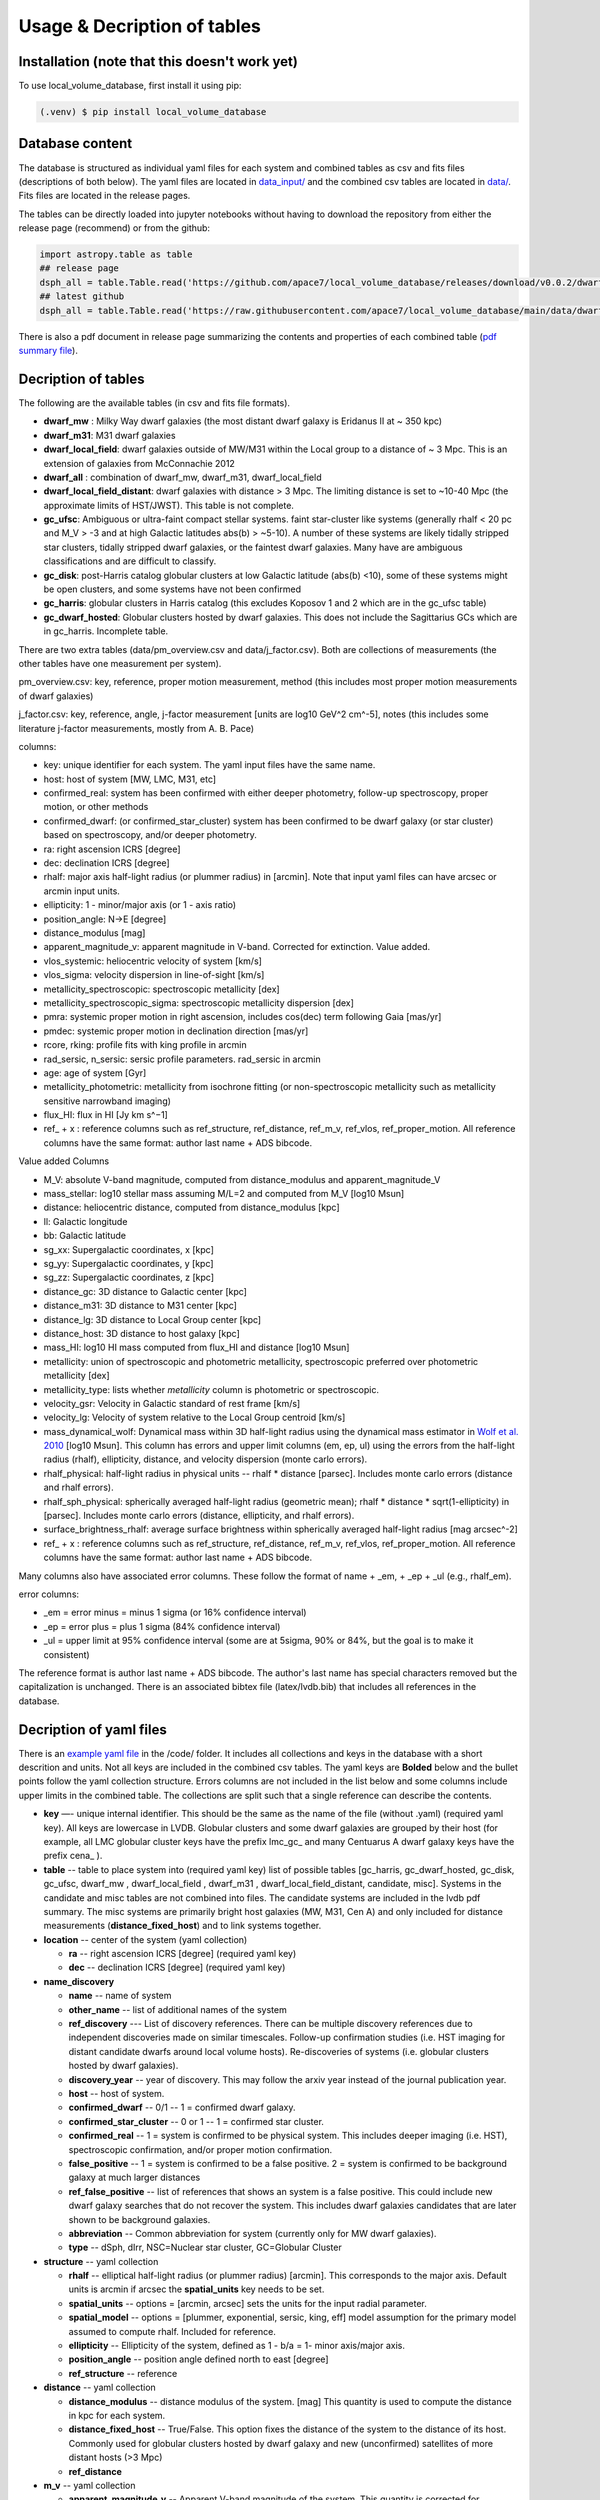 Usage & Decription of tables 
============================

.. _installation:

Installation (note that this doesn't work yet)
------------

To use local_volume_database, first install it using pip:

.. code-block:: console

   (.venv) $ pip install local_volume_database

Database content
----------------

The database is structured as individual yaml files for each system and combined tables as csv and fits files (descriptions of both below). 
The yaml files are located in `data_input/ <https://github.com/apace7/local_volume_database/tree/main/data_input>`_ and the combined csv tables are located in `data/ <https://github.com/apace7/local_volume_database/tree/main/data>`_. Fits files are located in the release pages.



The tables can be directly loaded into jupyter notebooks without having to download the repository from either the release page (recommend) or from the github:

.. code-block:: python

  import astropy.table as table
  ## release page
  dsph_all = table.Table.read('https://github.com/apace7/local_volume_database/releases/download/v0.0.2/dwarf_all.csv')
  ## latest github
  dsph_all = table.Table.read('https://raw.githubusercontent.com/apace7/local_volume_database/main/data/dwarf_all.csv')

There is also a pdf document in release page summarizing the contents and properties of each combined table (`pdf summary file <https://github.com/apace7/local_volume_database/releases/download/v0.0.2/lvdb_table.pdf>`_). 


Decription of tables 
--------------------

The following are the available tables (in csv and fits file formats). 

* **dwarf_mw** : Milky Way dwarf galaxies (the most distant dwarf galaxy is Eridanus II at ~ 350 kpc)
* **dwarf_m31**: M31 dwarf galaxies
* **dwarf_local_field**: dwarf galaxies outside of MW/M31 within the Local group to a distance of ~ 3 Mpc. This is an extension of galaxies from McConnachie 2012
* **dwarf_all** : combination of dwarf_mw, dwarf_m31, dwarf_local_field
* **dwarf_local_field_distant**: dwarf galaxies with distance > 3 Mpc. The limiting distance is set to ~10-40 Mpc (the approximate limits of HST/JWST). This table is not complete. 

* **gc_ufsc**: Ambiguous or ultra-faint compact stellar systems. faint star-cluster like systems (generally rhalf < 20 pc and M_V > -3 and at high Galactic latitudes abs(b) > ~5-10). A number of these systems are likely tidally stripped star clusters, tidally stripped dwarf galaxies, or the faintest dwarf galaxies. Many have are ambiguous classifications and are difficult to classify. 
* **gc_disk**: post-Harris catalog globular clusters at low Galactic latitude (abs(b) <10), some of these systems might be open clusters, and some systems have not been confirmed
* **gc_harris**: globular clusters in Harris catalog (this excludes Koposov 1 and 2 which are in the gc_ufsc table)
* **gc_dwarf_hosted**: Globular clusters hosted by dwarf galaxies. This does not include the Sagittarius GCs which are in gc_harris. Incomplete table.

There are two extra tables (data/pm_overview.csv and data/j_factor.csv). Both are collections of measurements (the other tables have one measurement per system). 

pm_overview.csv: key, reference, proper motion measurement, method (this includes most proper motion measurements of dwarf galaxies)

j_factor.csv: key, reference, angle, j-factor measurement [units are log10 GeV^2 cm^-5], notes (this includes some literature j-factor measurements, mostly from A. B. Pace)

.. Decription of table contents
.. ----------------------------

columns:

* key: unique identifier for each system.  The yaml input files have the same name.
* host: host of system [MW, LMC, M31, etc]
* confirmed_real: system has been confirmed with either deeper photometry, follow-up spectroscopy, proper motion, or other methods
* confirmed_dwarf: (or confirmed_star_cluster) system has been confirmed to be dwarf galaxy (or star cluster) based on spectroscopy, and/or deeper photometry.
* ra: right ascension ICRS [degree]
* dec: declination ICRS [degree]
* rhalf: major axis half-light radius (or plummer radius) in [arcmin]. Note that input yaml files can have arcsec or arcmin input units. 
* ellipticity: 1 - minor/major axis (or 1 - axis ratio)
* position_angle: N->E [degree] 
* distance_modulus [mag]
* apparent_magnitude_v: apparent magnitude in V-band. Corrected for extinction. Value added.
* vlos_systemic: heliocentric velocity of system [km/s]
* vlos_sigma: velocity dispersion in line-of-sight [km/s]
* metallicity_spectroscopic: spectroscopic metallicity [dex]
* metallicity_spectroscopic_sigma: spectroscopic metallicity dispersion [dex]
* pmra: systemic proper motion in right ascension, includes cos(dec) term following Gaia [mas/yr]
* pmdec: systemic proper motion in declination direction [mas/yr]
* rcore, rking: profile fits with king profile in arcmin
* rad_sersic, n_sersic: sersic profile parameters. rad_sersic in arcmin
* age: age of system [Gyr] 
* metallicity_photometric: metallicity from isochrone fitting (or non-spectroscopic metallicity such as metallicity sensitive narrowband imaging)
* flux_HI: flux in HI [Jy km s^−1]
* ref_ + x : reference columns such as ref_structure, ref_distance, ref_m_v, ref_vlos, ref_proper_motion.  All reference columns have the same format: author last name + ADS bibcode. 

Value added Columns

* M_V: absolute V-band magnitude, computed from distance_modulus and apparent_magnitude_V
* mass_stellar: log10 stellar mass assuming M/L=2 and computed from M_V [log10 Msun]
* distance: heliocentric distance, computed from distance_modulus [kpc]
* ll: Galactic longitude
* bb: Galactic latitude
* sg_xx: Supergalactic coordinates, x [kpc]
* sg_yy: Supergalactic coordinates, y [kpc]
* sg_zz: Supergalactic coordinates, z [kpc] 
* distance_gc: 3D distance to Galactic center [kpc]
* distance_m31: 3D distance to M31 center [kpc]
* distance_lg: 3D distance to Local Group center [kpc] 
* distance_host: 3D distance to host galaxy [kpc]
* mass_HI: log10 HI mass computed from flux_HI and distance [log10 Msun] 
* metallicity: union of spectroscopic and photometric metallicity, spectroscopic preferred over photometric metallicity [dex]
* metallicity_type: lists whether `metallicity` column is photometric or spectroscopic. 
* velocity_gsr: Velocity in Galactic standard of rest frame [km/s]
* velocity_lg: Velocity of system relative to the Local Group centroid [km/s]
* mass_dynamical_wolf: Dynamical mass within 3D half-light radius using the dynamical mass estimator in `Wolf et al. 2010 <https://ui.adsabs.harvard.edu/abs/2010MNRAS.406.1220W/abstract>`_ [log10 Msun]. This column has errors and upper limit columns (em, ep, ul) using the errors from the half-light radius (rhalf), ellipticity, distance, and velocity dispersion (monte carlo errors). 
* rhalf_physical: half-light radius in physical units --  rhalf * distance  [parsec]. Includes monte carlo errors (distance and rhalf errors).
* rhalf_sph_physical: spherically averaged half-light radius (geometric mean); rhalf * distance * sqrt(1-ellipticity) in [parsec]. Includes monte carlo errors (distance, ellipticity, and rhalf errors).
* surface_brightness_rhalf: average surface brightness within spherically averaged half-light radius [mag arcsec^-2]
* ref_ + x : reference columns such as ref_structure, ref_distance, ref_m_v, ref_vlos, ref_proper_motion.  All reference columns have the same format: author last name + ADS bibcode. 

Many columns also have associated error columns. These follow the format of name + _em, + _ep + _ul (e.g., rhalf_em).

error columns: 

* _em = error minus = minus 1 sigma (or 16% confidence interval) 
* _ep = error plus = plus 1 sigma (84% confidence interval)
* _ul = upper limit at 95% confidence interval (some are at 5sigma, 90% or 84%, but the goal is to make it consistent)

The reference format is author last name + ADS bibcode. The author's last name has special characters removed but the capitalization is unchanged. 
There is an associated bibtex file (latex/lvdb.bib) that includes all references in the database. 

Decription of yaml files 
------------------------

There is an `example yaml file <https://github.com/apace7/local_volume_database/blob/main/code/example_yaml.yaml>`_ in the /code/ folder. 
It includes all collections and keys in the database with a short descrition and units.  Not all keys are included in the combined csv tables.
The yaml keys are **Bolded** below and the bullet points follow the yaml collection structure.  Errors columns are not included in the list below and some columns include upper limits in the combined table. 
The collections are split such that a single reference can describe the contents.

* **key** —- unique internal identifier. This should be the same as the name of the file (without .yaml) (required yaml key). All keys are lowercase in LVDB. Globular clusters and some dwarf galaxies are grouped by their host (for example, all LMC globular cluster keys have the prefix lmc_gc_ and many Centuarus A dwarf galaxy keys have the prefix cena_ ). 
* **table** -- table to place system into (required yaml key) list of possible tables [gc_harris, gc_dwarf_hosted, gc_disk, gc_ufsc, dwarf_mw , dwarf_local_field , dwarf_m31 , dwarf_local_field_distant, candidate, misc]. Systems in the candidate and misc tables are not combined into files. The candidate systems are included in the lvdb pdf summary. The misc systems are primarily bright host galaxies (MW, M31, Cen A) and only included for distance measurements (**distance_fixed_host**) and to link systems together. 
* **location** -- center of the system (yaml collection)

  * **ra** -- right ascension ICRS [degree]  (required yaml key)

  * **dec** -- declination ICRS [degree] (required yaml key)

* **name_discovery**

  * **name** -- name of system

  * **other_name** -- list of additional names of the system

  * **ref_discovery** --- List of discovery references. There can be multiple discovery references due to independent discoveries made on similar    timescales. Follow-up confirmation studies (i.e. HST imaging for distant candidate dwarfs around local volume hosts). Re-discoveries of systems (i.e. globular clusters hosted by dwarf galaxies).

  * **discovery_year** -- year of discovery. This may follow the arxiv year instead of the journal publication year.

  * **host** -- host of system.

  * **confirmed_dwarf** -- 0/1 -- 1 = confirmed dwarf galaxy.  

  * **confirmed_star_cluster** -- 0 or 1 -- 1 = confirmed star cluster.  

  * **confirmed_real** -- 1 = system is confirmed to be physical system.  This includes deeper imaging (i.e. HST), spectroscopic confirmation, and/or proper motion confirmation.

  * **false_positive** -- 1 = system is confirmed to be a false positive.  2 = system is confirmed to be background galaxy at much larger distances

  * **ref_false_positive** -- list of references that shows an system is a false positive. This could include new dwarf galaxy searches that do not recover the system. This includes dwarf galaxies candidates that are later shown to be background galaxies. 

  * **abbreviation** -- Common abbreviation for system (currently only for MW dwarf galaxies). 
  
  * **type** -- dSph, dIrr, NSC=Nuclear star cluster, GC=Globular Cluster

* **structure** -- yaml collection
  
  * **rhalf** -- elliptical half-light radius (or plummer radius) [arcmin]. This corresponds to the major axis. Default units is arcmin if arcsec the **spatial_units** key needs to be set. 

  * **spatial_units** -- options = [arcmin, arcsec] sets the units for the input radial parameter.

  * **spatial_model** -- options = [plummer, exponential, sersic, king, eff] model assumption for the primary model assumed to compute rhalf.  Included for reference.

  * **ellipticity** -- Ellipticity of the system, defined as 1 - b/a = 1- minor axis/major axis. 

  * **position_angle** -- position angle defined north to east [degree]

  * **ref_structure** -- reference

* **distance** -- yaml collection

  * **distance_modulus** --  distance modulus of the system. [mag] This quantity is used to compute the distance in kpc for each system.

  * **distance_fixed_host** -- True/False. This option fixes the distance of the system to the distance of its host.  Commonly used for globular clusters hosted by dwarf galaxy and new (unconfirmed) satellites of more distant hosts (>3 Mpc)

  * **ref_distance**

* **m_v** -- yaml collection

  * **apparent_magnitude_v** -- Apparent V-band magnitude of the system. This quantity is corrected for extinction. This quantity is combined with **distance_modulus** to compute the absolute V-band magnitude in the combined tables. 

  * **mean_ebv** -- Mean E(B-V) for reference.  This is not currently used in calculations. 

  * **ref_m_v** -- reference

* **velocity** -- stellar velocity/kinematics

  * **vlos_systemic** -- systemic heliocentric velocity of the system. Stellar velocities are preferred but some distant systems only have HI velocities. [km/s]
  
  * **vlos_sigma** -- stellar velocity dispersion. [km/s]. Sometimes called the global velocity dispersion.

  * **vlos_sigma_central** -- central stellar velocity dispersion. [km/s]. Primarily for globular clusters.
  
  * **ref_vlos** -- reference

* **proper_motion**
  
  * **pmra** -- systemic proper motion in the direction of right ascension (includes cosdec term) [mas/yr]

  * **pmdec** -- systemic proper motion in the direction of declination [mas/yr]

  * **ref_proper_motion** -- reference

* **spectroscopic_metallicity**

  * **metallicity_spectroscopic** -- mean metallicity

  * **metallicity_spectroscopic_sigma** -- metallicity dispersion

  * **ref_metallicity_spectroscopic** -- reference

* **metallicity_photometric**

  * **metallicity_photometric** -- photometric metallicity. This can include isochrone fitting or narrow band photometry.

  * **metallicity_photometric_sigma** -- metallicity dispersion from photometric measurements. Many for narrow band photometry. 

  * **ref_metallicity_photometric** -- reference

* **structure_king**

  * **rcore** -- King core radius [arcmin]. Default units is arcmin if arcsec the **spatial_units** key needs to be set. 

  * **rking** -- King limiting radius, sometimes referred to as the tidal radius [arcmin]. Default units is arcmin if arcsec the **spatial_units** key needs to be set. 

  * **spatial_units** -- options = [arcmin, arcsec] sets the units for the input radial parameter.
  
  * **ellipticity** and **position_angle** -- these are specfic to the King profile fit 

  * **ref_structure_king** -- reference

* **structure_sersic**

  * **n_sersic** -- Sersic powerlaw value.

  * **rad_sersic** -- Sersic radius [arcmin]. Default units is arcmin if arcsec the **spatial_units** key needs to be set. 

  * **spatial_units** -- options = [arcmin, arcsec] sets the units for the input radial parameter.

  * **ellipticity** -- from Sersic fit.

  * **position_angle** -- from Sersic fit.

  * **central_surface_brightness** -- central surface brightness of Sersic fit [mag/arcsec^2]

  * **ref_structure_sersic**

* **structure_eff**

  * **gamma_eff** -- Powerlaw value from EFF profile (Elson, Fall & Freeman 1987).

  * **rad_eff** -- EFF scale radius [arcmin]. Default units is arcmin if arcsec the **spatial_units** key needs to be set. 

  * **spatial_units** -- options = [arcmin, arcsec] sets the units for the input radial parameter.

  * **ellipticity** -- from EFF fit.

  * **position_angle** -- from EFF fit.

  * **ref_structure_sersic**

* **flux_HI**

  * **flux_HI** -- [Jy km/s]

  * **vlos_systemic_HI** -- HI systemic velocity [km/s]

  * **sigma_HI** -- velocity dispersion of HI gas [km/s]

  * **vrot_HI** -- rotation velocity of HI gas [km/s]

  * **ref_flux_HI**

* **age**
  
  * **age** -- mean age of the systemic in [Gyr]. Mainly for star clusters. 

  * **ref_age** -- reference

* **star_formation_history**
  
  * **tau_50** -- time for 50 per cent of stellar mass to form [Gyr ago]

  * **tau_80** -- time where 80 per cent of stellar mass has formed, quenching time [Gyr ago]

  * **tau_90** -- time where 90 per cent of stellar mass has formed, quenching time [Gyr ago]

  * **ref_star_formation_history**

Citations to database and citations to the LVDB input
-----------------------------

The LVDB is set up to enable citations to the analysis and papers that serves as input to the LVDB. All reference columns (**ref_**) follow the same format of author last name (removed of special characters) + `NASA ADS bibcode <https://ui.adsabs.harvard.edu/>`_. There is a BibTeX file (`table/lvdb.bib <https://github.com/apace7/local_volume_database/blob/main/table/lvdb.bib>`_) with BibTeX entries from ADS with the key matching the LVDB reference column. There is an `ADS public library <https://ui.adsabs.harvard.edu/public-libraries/fVKkEJbdRyCmscCOwzsz6w>`_ that contains many of the input papers to the LVDB (with the goal to eventually contain all papers in the LVDB).  Papers replaced in the future will not be removed. 
The example notebook `example_notebooks/example_latex_citations.ipynb/ <https://github.com/apace7/local_volume_database/blob/main/example_notebooks/example_latex_citations.ipynb>`_ contains an example of creating a latex table with citations using the LVDB. 

As ADS bibcode are a fixed length of 19 characters, the ADS bibcode can be retrieved from the LVDB reference columns.  Other public tools such as  `adstex <https://github.com/yymao/adstex>`_ can be used to create bibtex files. 

Users of the LVDB are encouraged to cite the LVDB input of the systems studied in their analysis to give proper acknowledgment to the community.  

If you use this in your research please include a link to the github repository (https://github.com/apace7/local_volume_database) and cite the database paper (once it is written). 
An example in latex is: This work has made use of the Local Volume Database\footnote{\url{https://github.com/apace7/local_volume_database }}.
